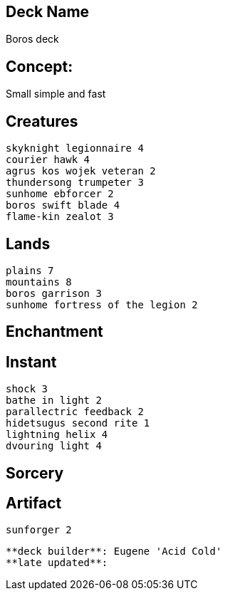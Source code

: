 == Deck Name
Boros deck



== Concept:
Small simple and fast


== Creatures
----
skyknight legionnaire 4
courier hawk 4
agrus kos wojek veteran 2
thundersong trumpeter 3
sunhome ebforcer 2
boros swift blade 4
flame-kin zealot 3
----


== Lands 
----
plains 7
mountains 8
boros garrison 3
sunhome fortress of the legion 2
----


== Enchantment
----
----


== Instant
----
shock 3
bathe in light 2
parallectric feedback 2
hidetsugus second rite 1
lightning helix 4
dvouring light 4
----


== Sorcery
----
----


== Artifact
----
sunforger 2
----





----
**deck builder**: Eugene 'Acid Cold'
**late updated**:
----